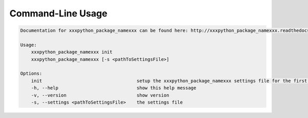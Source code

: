 Command-Line Usage
==================

.. code-block:: bash 
   
    
    Documentation for xxxpython_package_namexxx can be found here: http://xxxpython_package_namexxx.readthedocs.org/en/stable
    
    Usage:
        xxxpython_package_namexxx init
        xxxpython_package_namexxx [-s <pathToSettingsFile>]
    
    Options:
        init                                   setup the xxxpython_package_namexxx settings file for the first time
        -h, --help                             show this help message
        -v, --version                          show version
        -s, --settings <pathToSettingsFile>    the settings file
    
